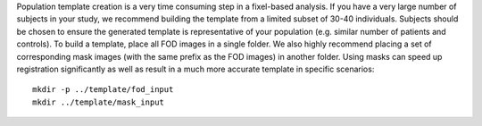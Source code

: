 Population template creation is a very time consuming step in a fixel-based analysis. If you have a very large number of subjects in your study, we recommend building the template from a limited subset of 30-40 individuals. Subjects should be chosen to ensure the generated template is representative of your population (e.g. similar number of patients and controls). To build a template, place all FOD images in a single folder. We also highly recommend placing a set of corresponding mask images (with the same prefix as the FOD images) in another folder. Using masks can speed up registration significantly as well as result in a much more accurate template in specific scenarios::

      mkdir -p ../template/fod_input
      mkdir ../template/mask_input
